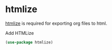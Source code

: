 * htmlize
[[https://github.com/hniksic/emacs-htmlize][htmlize]] is required for exporting org files to html.
#+CAPTION: Add HTMLize
#+begin_src emacs-lisp
(use-package htmlize)
#+end_src

